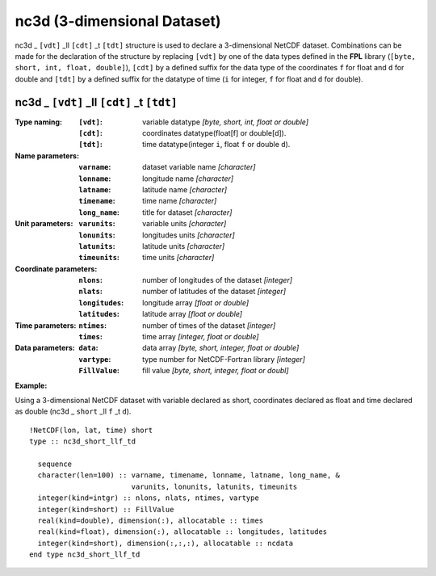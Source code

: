 nc3d (3-dimensional Dataset)
````````````````````````````
.. highlight:: fortran
   :linenothreshold: 2

nc3d _ ``[vdt]`` _ll ``[cdt]`` _t ``[tdt]`` structure is used to declare a 3-dimensional NetCDF dataset. 
Combinations can be made for the declaration of the structure by replacing ``[vdt]`` 
by one of the data types defined in the **FPL** library (``[byte, short, int, float, double]``), 
``[cdt]`` by a defined suffix for the data type of the coordinates ``f`` for float and ``d`` for double and
``[tdt]`` by a defined suffix for the datatype of time (``i`` for integer, ``f`` for float and ``d`` for double).

nc3d _ ``[vdt]`` _ll ``[cdt]`` _t ``[tdt]``
-------------------------------------------

:Type naming:
 :``[vdt]``: variable datatype `[byte, short, int, float or double]`
 :``[cdt]``: coordinates datatype(float[f] or double[d]).
 :``[tdt]``: time datatype(integer ``i``, float ``f`` or double ``d``).
:Name parameters:
 :``varname``: dataset variable name `[character]`
 :``lonname``: longitude name `[character]`
 :``latname``: latitude name `[character]`
 :``timename``: time name `[character]`
 :``long_name``: title for dataset `[character]`
:Unit parameters: 
 :``varunits``: variable units `[character]` 
 :``lonunits``: longitudes units `[character]`
 :``latunits``: latitude units `[character]`
 :``timeunits``: time units `[character]`
:Coordinate parameters: 
 :``nlons``: number of longitudes of the dataset `[integer]`
 :``nlats``: number of latitudes of the dataset `[integer]`
 :``longitudes``: longitude array `[float or double]`
 :``latitudes``:  latitude array `[float or double]`
:Time parameters:
 :``ntimes``: number of times of the dataset `[integer]`
 :``times``: time array `[integer, float or double]`
:Data parameters: 
 :``data``: data array `[byte, short, integer, float or double]`
 :``vartype``: type number for NetCDF-Fortran library `[integer]`
 :``FillValue``: fill value `[byte, short, integer, float or doubl]`

**Example:**

Using a 3-dimensional NetCDF dataset with variable declared as short,
coordinates declared as float and time declared as double (nc3d _ ``short`` _ll ``f`` _t ``d``). 

::

  !NetCDF(lon, lat, time) short
  type :: nc3d_short_llf_td
  
    sequence
    character(len=100) :: varname, timename, lonname, latname, long_name, &
                          varunits, lonunits, latunits, timeunits
    integer(kind=intgr) :: nlons, nlats, ntimes, vartype
    integer(kind=short) :: FillValue
    real(kind=double), dimension(:), allocatable :: times
    real(kind=float), dimension(:), allocatable :: longitudes, latitudes
    integer(kind=short), dimension(:,:,:), allocatable :: ncdata
  end type nc3d_short_llf_td



